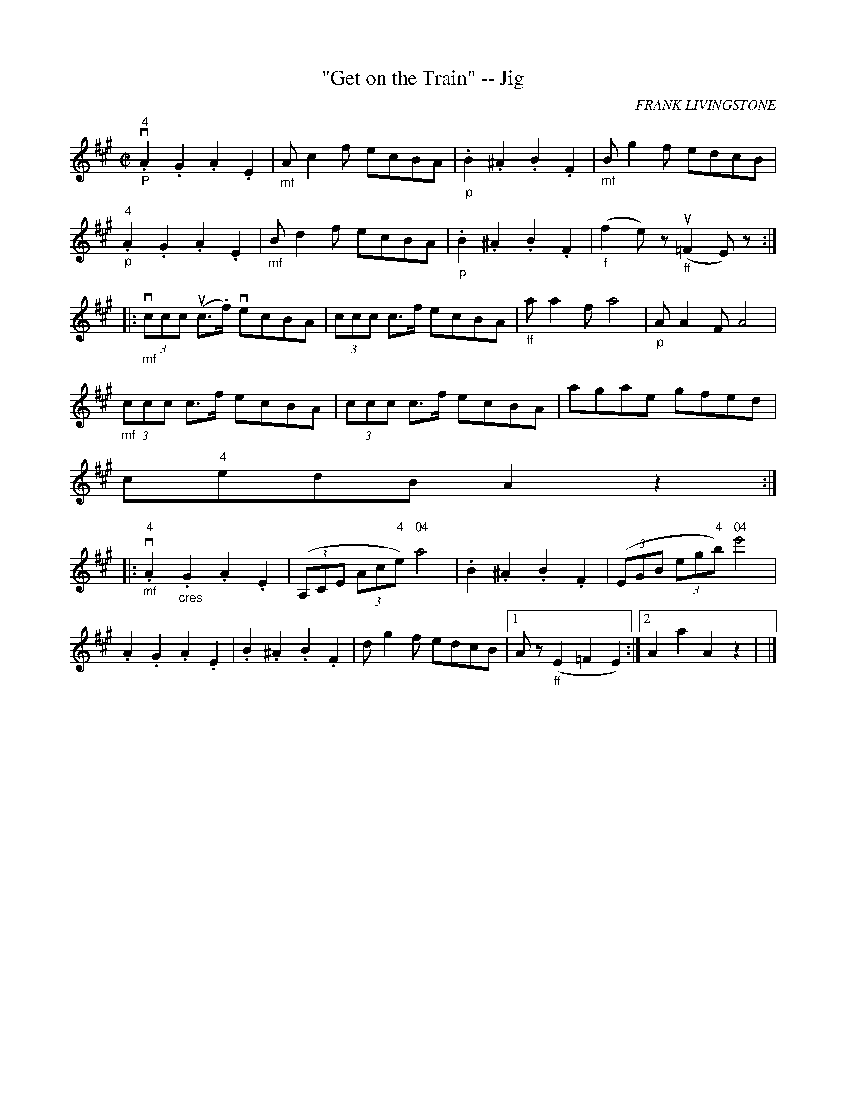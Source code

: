 X:1
T:"Get on the Train" -- Jig
R:reel
C:FRANK LIVINGSTONE
B:Ryan's Mammoth Collection
N:114 644
Z:Contributed by Ray Davies,  ray:davies99.freeserve.co.uk
M:C|
L:1/8
K:A
v."_P""^4"A2.G2 .A2.E2 | "_mf"Ac2f ecBA | "_p".B2.^A2 .B2.F2 |\
"_mf"Bg2f edcB |
"_p""4".A2.G2 .A2.E2 | "_mf"Bd2f ecBA | "_p".B2.^A2 .B2.F2 |\
"_f"k(f2e)z "_ff"ku(=F2E)z :|
|:v"_mf"(3ccc u(c>.f) vecBA | (3ccc c>f ecBA | "_ff"aa2f a4  |\
"_p"AA2F A4  |
"_mf"(3ccc c>f ecBA | (3ccc c>f ecBA | agae gfed |
c"4"edB A2z2 :|
|:"_mf""4"v.A2"_cres".G2 .A2.E2 | ((3A,CE (3Ac"4"e) "04"a4  |\
.B2.^A2 .B2.F2 | ((3EGB (3eg"4"b) "04"e'4  |
.A2.G2 .A2.E2 | .B2.^A2 .B2.F2 |\
dg2f edcB |1 Az"_ff"(E2 =F2E2) :|2 A2 a2 A2z2 | |]
